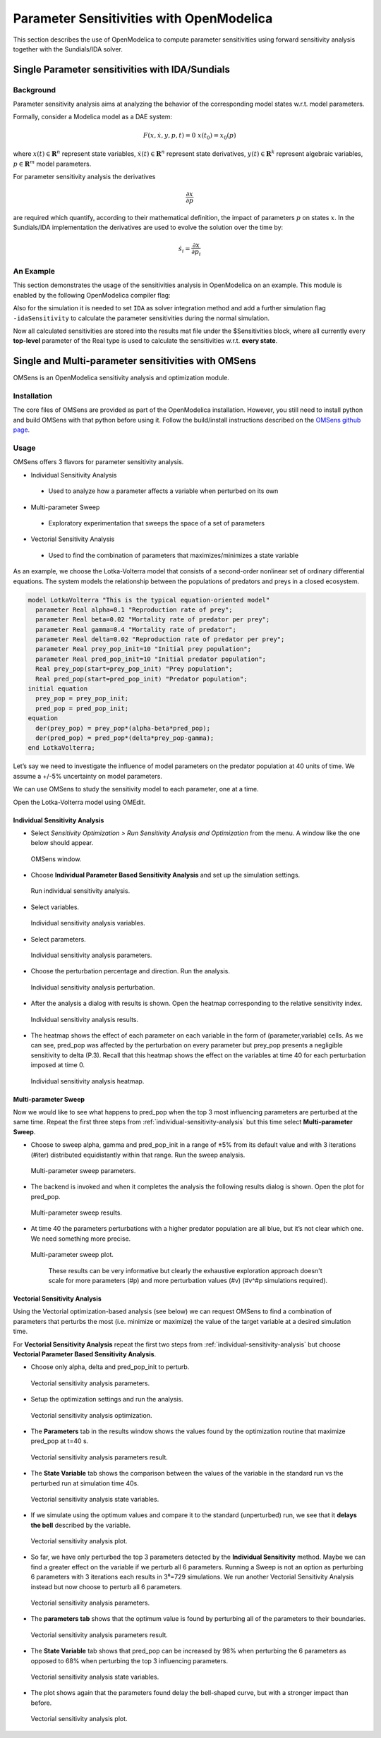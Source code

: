 Parameter Sensitivities with OpenModelica
=========================================

This section describes the use of OpenModelica to compute parameter
sensitivities using forward sensitivity analysis together with the
Sundials/IDA solver.

Single Parameter sensitivities with IDA/Sundials
------------------------------------------------

Background
~~~~~~~~~~

Parameter sensitivity analysis aims at analyzing the behavior of the
corresponding model states w.r.t. model parameters.

Formally, consider a Modelica model as a DAE system:

.. math::
    F(x, \dot x, y, p, t) = 0 \; x(t_0) = x_0(p)

where
:math:`x(t) \in \mathbf{R}^n` represent state variables,
:math:`\dot x(t) \in \mathbf{R}^n` represent state derivatives,
:math:`y(t) \in \mathbf{R}^k` represent algebraic variables,
:math:`p \in \mathbf{R}^m` model parameters.

For parameter sensitivity analysis the derivatives

.. math::
    \frac{\partial x}{ \partial p}

are required which quantify, according to their mathematical definition,
the impact of parameters :math:`p` on states :math:`x`.
In the Sundials/IDA implementation the derivatives are used to evolve the
solution over the time by:

.. math::
    \dot s_i = \frac{\partial x}{ \partial p_i}


An Example
~~~~~~~~~~

This section demonstrates the usage of the sensitivities analysis in
OpenModelica on an example. This module is enabled by the following
OpenModelica compiler flag:

.. omc-mos ::

  setCommandLineOptions("--calculateSensitivities")

.. omc-loadstring ::
  :caption: LotkaVolterra.mo
  :name: LotkaVolterra.mo

  model LotkaVolterra
    Real x(start=5, fixed=true),y(start=3, fixed=true);
    parameter Real mu1=5,mu2=2;
    parameter Real lambda1=3,lambda2=1;
  equation
    0 = x*(mu1-lambda1*y) - der(x);
    0 = -y* (mu2 -lambda2*x) - der(y);
  end LotkaVolterra;

Also for the simulation it is needed to set ``IDA`` as solver integration
method and add a further simulation flag ``-idaSensitivity`` to calculate
the parameter sensitivities during the normal simulation.

.. omc-mos ::

  simulate(LotkaVolterra, method="ida", simflags="-idaSensitivity")

Now all calculated sensitivities are stored into the results mat file under
the $Sensitivities block, where all currently every
**top-level** parameter of the Real type is used to calculate the
sensitivities w.r.t. **every state**.

.. omc-gnuplot :: LotkaVolterraSensitivities
  :caption: Results of the sensitivities calculated by IDA solver.

  $Sensitivities.lambda1.x
  $Sensitivities.lambda1.y
  $Sensitivities.lambda2.x
  $Sensitivities.lambda2.y
  $Sensitivities.mu1.x
  $Sensitivities.mu1.y
  $Sensitivities.mu2.x
  $Sensitivities.mu2.y

.. omc-gnuplot :: LotkaVolterraResults
  :caption: Results of the LotkaVolterra equations.

  x
  y

.. omc-reset ::

Single and Multi-parameter sensitivities with OMSens
----------------------------------------------------

OMSens is an OpenModelica sensitivity analysis and optimization module.

Installation
~~~~~~~~~~~~

The core files of OMSens are provided as part of the OpenModelica installation.
However, you still need to install python and build OMSens with that python before using it.
Follow the build/install instructions described on the `OMSens github page <https://github.com/OpenModelica/OMSens>`_.

Usage
~~~~~

OMSens offers 3 flavors for parameter sensitivity analysis.

-  Individual Sensitivity Analysis
  -  Used to analyze how a parameter affects a variable when perturbed on its own
-  Multi-parameter Sweep
  -  Exploratory experimentation that sweeps the space of a set of parameters
-  Vectorial Sensitivity Analysis
  -  Used to find the combination of parameters that maximizes/minimizes a state variable

As an example, we choose the Lotka-Volterra model that consists of a second-order nonlinear set of ordinary
differential equations. The system models the relationship between the populations of predators
and preys in a closed ecosystem.

.. code-block :: modelica

  model LotkaVolterra "This is the typical equation-oriented model"
    parameter Real alpha=0.1 "Reproduction rate of prey";
    parameter Real beta=0.02 "Mortality rate of predator per prey";
    parameter Real gamma=0.4 "Mortality rate of predator";
    parameter Real delta=0.02 "Reproduction rate of predator per prey";
    parameter Real prey_pop_init=10 "Initial prey population";
    parameter Real pred_pop_init=10 "Initial predator population";
    Real prey_pop(start=prey_pop_init) "Prey population";
    Real pred_pop(start=pred_pop_init) "Predator population";
  initial equation
    prey_pop = prey_pop_init;
    pred_pop = pred_pop_init;
  equation
    der(prey_pop) = prey_pop*(alpha-beta*pred_pop);
    der(pred_pop) = pred_pop*(delta*prey_pop-gamma);
  end LotkaVolterra;

Let’s say we need to investigate the influence of model parameters on the predator population
at 40 units of time. We assume a +/-5% uncertainty on model parameters.

We can use OMSens to study the sensitivity model to each parameter, one at a time.

Open the Lotka-Volterra model using OMEdit.

.. _individual-sensitivity-analysis :

Individual Sensitivity Analysis
"""""""""""""""""""""""""""""""

-  Select *Sensitivity Optimization > Run Sensitivity Analysis and Optimization* from the menu.
   A window like the one below should appear.

.. figure :: media/omsens-window.png

  OMSens window.

-  Choose **Individual Parameter Based Sensitivity Analysis** and set up the simulation settings.

.. figure :: media/omsens-individual-analysis.png

  Run individual sensitivity analysis.

-  Select variables.

.. figure :: media/omsens-individual-analysis-variables.png

  Individual sensitivity analysis variables.

-  Select parameters.

.. figure :: media/omsens-individual-analysis-parameters.png

  Individual sensitivity analysis parameters.

-  Choose the perturbation percentage and direction. Run the analysis.

.. figure :: media/omsens-individual-analysis-perturbation.png

  Individual sensitivity analysis perturbation.

-  After the analysis a dialog with results is shown.
   Open the heatmap corresponding to the relative sensitivity index.

.. figure :: media/omsens-individual-analysis-results.png

  Individual sensitivity analysis results.

-  The heatmap shows the effect of each parameter on each variable in the form of
   (parameter,variable) cells. As we can see, pred_pop was affected by the perturbation on every
   parameter but prey_pop presents a negligible sensitivity to delta (P.3).
   Recall that this heatmap shows the effect on the variables at time 40
   for each perturbation imposed at time 0.

.. figure :: media/omsens-individual-analysis-heatmap.png

  Individual sensitivity analysis heatmap.

Multi-parameter Sweep
"""""""""""""""""""""

Now we would like to see what happens to pred_pop when the top 3 most influencing parameters are
perturbed at the same time. Repeat the first three steps from :ref:`individual-sensitivity-analysis`
but this time select **Multi-parameter Sweep**.

-  Choose to sweep alpha, gamma and pred_pop_init in a range of ±5% from its default value
   and with 3 iterations (#iter) distributed equidistantly within that range. Run the sweep analysis.

.. figure :: media/omsens-multi-sweep-parameters.png

  Multi-parameter sweep parameters.

-  The backend is invoked and when it completes the analysis the following results dialog is
   shown. Open the plot for pred_pop.

.. figure :: media/omsens-multi-sweep-results.png

  Multi-parameter sweep results.

-  At time 40 the parameters perturbations with a higher predator population are all blue,
   but it’s not clear which one. We need something more precise.

.. figure :: media/omsens-multi-sweep-plot.png

  Multi-parameter sweep plot.

   These results can be very informative but clearly the exhaustive exploration approach doesn't
   scale for more parameters (#p) and more perturbation values (#v) (#v^#p simulations required).

Vectorial Sensitivity Analysis
""""""""""""""""""""""""""""""

Using the Vectorial optimization-based analysis (see below) we can request OMSens to find a
combination of parameters that perturbs the most (i.e. minimize or maximize) the value of the
target variable at a desired simulation time.

For **Vectorial Sensitivity Analysis** repeat the first two steps from
:ref:`individual-sensitivity-analysis` but choose **Vectorial Parameter Based Sensitivity Analysis**.

-  Choose only alpha, delta and pred_pop_init to perturb.

.. figure :: media/omsens-vectorial-analysis-parameters.png

  Vectorial sensitivity analysis parameters.

-  Setup the optimization settings and run the analysis.

.. figure :: media/omsens-vectorial-analysis-optimization.png

  Vectorial sensitivity analysis optimization.

-  The **Parameters** tab in the results window shows the values found by the optimization
   routine that maximize pred_pop at t=40 s.

.. figure :: media/omsens-vectorial-analysis-results.png

  Vectorial sensitivity analysis parameters result.

-  The **State Variable** tab shows the comparison between the values of the variable in the
   standard run vs the perturbed run at simulation time 40s.

.. figure :: media/omsens-vectorial-analysis-state-variables.png

  Vectorial sensitivity analysis state variables.

-  If we simulate using the optimum values and compare it to the standard (unperturbed) run,
   we see that it **delays the bell** described by the variable.

.. figure :: media/omsens-vectorial-analysis-plot.png

  Vectorial sensitivity analysis plot.

-  So far, we have only perturbed the top 3 parameters detected by the **Individual Sensitivity**
   method. Maybe we can find a greater effect on the variable if we perturb all 6 parameters.
   Running a Sweep is not an option as perturbing 6 parameters with 3 iterations each results in
   3⁶=729 simulations. We run another Vectorial Sensitivity Analysis instead but now choose to
   perturb all 6 parameters.

.. figure :: media/omsens-vectorial-analysis-parameters-all.png

  Vectorial sensitivity analysis parameters.

-  The **parameters tab** shows that the optimum value is found by perturbing all of the
   parameters to their boundaries.

.. figure :: media/omsens-vectorial-analysis-results-all.png

  Vectorial sensitivity analysis parameters result.

-  The **State Variable** tab shows that pred_pop can be increased by 98% when perturbing the
   6 parameters as opposed to 68% when perturbing the top 3 influencing parameters.

.. figure :: media/omsens-vectorial-analysis-state-variables.png

  Vectorial sensitivity analysis state variables.

-  The plot shows again that the parameters found delay the bell-shaped curve, but with a
   stronger impact than before.

.. figure :: media/omsens-vectorial-analysis-plot-all.png

  Vectorial sensitivity analysis plot.
